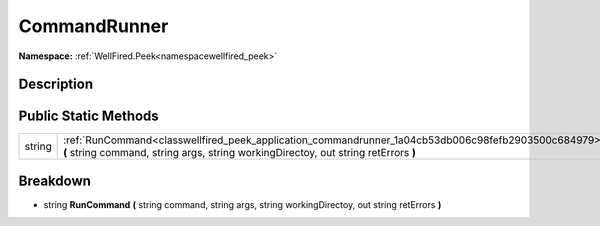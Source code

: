 .. _classwellfired_peek_application_commandrunner:

CommandRunner
==============

**Namespace:** :ref:`WellFired.Peek<namespacewellfired_peek>`

Description
------------



Public Static Methods
----------------------

+-------------+--------------------------------------------------------------------------------------------------------------------------------------------------------------------------------------------+
|string       |:ref:`RunCommand<classwellfired_peek_application_commandrunner_1a04cb53db006c98fefb2903500c684979>` **(** string command, string args, string workingDirectoy, out string retErrors **)**   |
+-------------+--------------------------------------------------------------------------------------------------------------------------------------------------------------------------------------------+

Breakdown
----------

.. _classwellfired_peek_application_commandrunner_1a04cb53db006c98fefb2903500c684979:

- string **RunCommand** **(** string command, string args, string workingDirectoy, out string retErrors **)**

